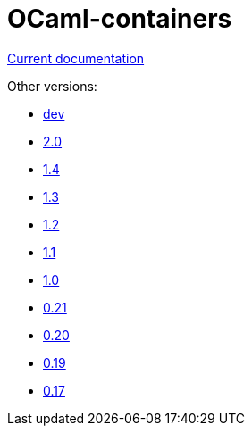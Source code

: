 = OCaml-containers

link:last[Current documentation]

Other versions:

- link:dev[dev]
- link:2.0[2.0]
- link:1.4[1.4]
- link:1.3[1.3]
- link:1.2[1.2]
- link:1.1[1.1]
- link:1.0[1.0]
- link:0.21[0.21]
- link:0.20[0.20]
- link:0.19[0.19]
- link:0.17[0.17]
